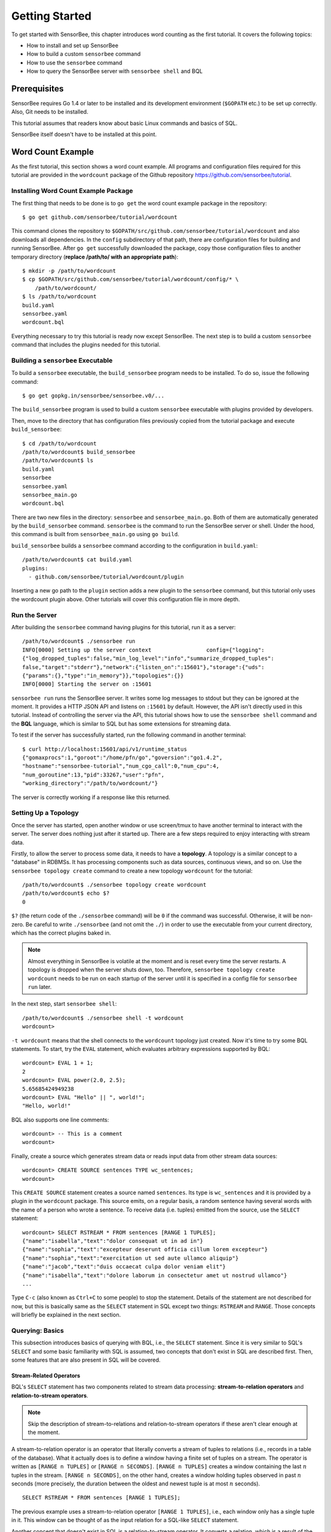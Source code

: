 .. _tutorial_getting_started:

***************
Getting Started
***************

.. todo::

    Add typical errors on each step and how to handle them

To get started with SensorBee, this chapter introduces word counting as the first
tutorial. It covers the following topics:

* How to install and set up SensorBee
* How to build a custom ``sensorbee`` command
* How to use the ``sensorbee`` command
* How to query the SensorBee server with ``sensorbee shell`` and BQL

Prerequisites
=============

SensorBee requires Go 1.4 or later to be installed and its development
environment (``$GOPATH`` etc.) to be set up correctly. Also, Git needs
to be installed.

This tutorial assumes that readers know about basic Linux commands and basics
of SQL.

SensorBee itself doesn't have to be installed at this point.

.. todo::

    Explain more about Go in detail because not all users of SensorBee are
    familiar with Go although developers needs to know it.


Word Count Example
==================

As the first tutorial, this section shows a word count example. All programs
and configuration files required for this tutorial are provided in the
``wordcount`` package of the Github repository
`<https://github.com/sensorbee/tutorial>`_.

Installing Word Count Example Package
-------------------------------------

The first thing that needs to be done is to ``go get`` the word count example
package in the repository::

    $ go get github.com/sensorbee/tutorial/wordcount

This command clones the repository to
``$GOPATH/src/github.com/sensorbee/tutorial/wordcount`` and also downloads all
dependencies. In the ``config`` subdirectory of that path, there are
configuration files for building and running SensorBee. After ``go get``
successfully downloaded the package, copy those configuration files
to another temporary directory (**replace /path/to/ with an appropriate path**)::

    $ mkdir -p /path/to/wordcount
    $ cp $GOPATH/src/github.com/sensorbee/tutorial/wordcount/config/* \
        /path/to/wordcount/
    $ ls /path/to/wordcount
    build.yaml
    sensorbee.yaml
    wordcount.bql

Everything necessary to try this tutorial is ready now except SensorBee. The
next step is to build a custom ``sensorbee`` command that includes the plugins
needed for this tutorial.

Building a ``sensorbee`` Executable
-----------------------------------

To build a ``sensorbee`` executable, the ``build_sensorbee`` program needs to
be installed. To do so, issue the following command::

    $ go get gopkg.in/sensorbee/sensorbee.v0/...

The ``build_sensorbee`` program is used to build a custom ``sensorbee``
executable with plugins provided by developers.

Then, move to the directory that has configuration files previously copied from
the tutorial package and execute ``build_sensorbee``::

    $ cd /path/to/wordcount
    /path/to/wordcount$ build_sensorbee
    /path/to/wordcount$ ls
    build.yaml
    sensorbee
    sensorbee.yaml
    sensorbee_main.go
    wordcount.bql

There are two new files in the directory: ``sensorbee`` and
``sensorbee_main.go``. Both of them are automatically generated by the
``build_sensorbee`` command. ``sensorbee`` is the command to run the SensorBee
server or shell. Under the hood, this command is built from ``sensorbee_main.go``
using ``go build``.

``build_sensorbee`` builds a ``sensorbee`` command according to the configuration
in ``build.yaml``::

    /path/to/wordcount$ cat build.yaml
    plugins:
      - github.com/sensorbee/tutorial/wordcount/plugin

Inserting a new go path to the ``plugin`` section adds a new plugin to the
``sensorbee`` command, but this tutorial only uses the wordcount plugin above.
Other tutorials will cover this configuration file in more depth.

Run the Server
--------------

After building the ``sensorbee`` command having plugins for this tutorial,
run it as a server::

    /path/to/wordcount$ ./sensorbee run
    INFO[0000] Setting up the server context                 config={"logging":
    {"log_dropped_tuples":false,"min_log_level":"info","summarize_dropped_tuples":
    false,"target":"stderr"},"network":{"listen_on":":15601"},"storage":{"uds":
    {"params":{},"type":"in_memory"}},"topologies":{}}
    INFO[0000] Starting the server on :15601

``sensorbee run`` runs the SensorBee server. It writes some log messages to
stdout but they can be ignored at the moment. It provides a HTTP JSON API and
listens on ``:15601`` by default. However, the API isn't directly used in this
tutorial. Instead of controlling the server via the API, this tutorial shows
how to use the ``sensorbee shell`` command and the **BQL** language, which is similar
to SQL but has some extensions for streaming data.

To test if the server has successfully started, run the following command in
another terminal::

    $ curl http://localhost:15601/api/v1/runtime_status
    {"gomaxprocs":1,"goroot":"/home/pfn/go","goversion":"go1.4.2",
    "hostname":"sensorbee-tutorial","num_cgo_call":0,"num_cpu":4,
    "num_goroutine":13,"pid":33267,"user":"pfn",
    "working_directory":"/path/to/wordcount/"}

The server is correctly working if a response like this returned.

.. todo::

    Provide a /api/v1/status or something like /api/v1/ping to make the document
    simpler.

Setting Up a Topology
---------------------

Once the server has started, open another window or use screen/tmux to have
another terminal to interact with the server. The server does nothing just after
it started up. There are a few steps required to enjoy interacting
with stream data.

Firstly, to allow the server to process some data, it needs to have
a **topology**. A topology is a similar concept to a "database" in RDBMSs. It has
processing components such as data sources, continuous views, and so on.
Use the ``sensorbee topology create`` command to create a new topology
``wordcount`` for the tutorial::

    /path/to/wordcount$ ./sensorbee topology create wordcount
    /path/to/wordcount$ echo $?
    0

``$?`` (the return code of the ``./sensorbee`` command) will be ``0`` if
the command was successful. Otherwise, it will be non-zero.
Be careful to write ``./sensorbee`` (and not omit the ``./``) in order to use
the executable from your current directory, which has the correct plugins baked in.

.. note::

    Almost everything in SensorBee is volatile at the moment and is reset
    every time the server restarts. A topology is dropped when the server shuts
    down, too. Therefore, ``sensorbee topology create wordcount`` needs to be
    run on each startup of the server until it is specified in a config file for
    ``sensorbee run`` later.

In the next step, start ``sensorbee shell``::

    /path/to/wordcount$ ./sensorbee shell -t wordcount
    wordcount>

``-t wordcount`` means that the shell connects to the ``wordcount`` topology
just created. Now it's time to try some BQL statements. To start, try the ``EVAL``
statement, which evaluates arbitrary expressions supported by BQL::

    wordcount> EVAL 1 + 1;
    2
    wordcount> EVAL power(2.0, 2.5);
    5.65685424949238
    wordcount> EVAL "Hello" || ", world!";
    "Hello, world!"

BQL also supports one line comments::

    wordcount> -- This is a comment
    wordcount>

Finally, create a source which generates stream data or reads input data from other
stream data sources::

    wordcount> CREATE SOURCE sentences TYPE wc_sentences;
    wordcount>

This ``CREATE SOURCE`` statement creates a source named ``sentences``. Its type
is ``wc_sentences`` and it is provided by a plugin in the ``wordcount`` package.
This source emits, on a regular basis, a random sentence having several words
with the name of a person who wrote a sentence. To receive data (i.e. tuples)
emitted from the source, use the ``SELECT`` statement::

    wordcount> SELECT RSTREAM * FROM sentences [RANGE 1 TUPLES];
    {"name":"isabella","text":"dolor consequat ut in ad in"}
    {"name":"sophia","text":"excepteur deserunt officia cillum lorem excepteur"}
    {"name":"sophia","text":"exercitation ut sed aute ullamco aliquip"}
    {"name":"jacob","text":"duis occaecat culpa dolor veniam elit"}
    {"name":"isabella","text":"dolore laborum in consectetur amet ut nostrud ullamco"}
    ...

Type ``C-c`` (also known as ``Ctrl+C`` to some people) to stop the statement.
Details of the statement are not described for
now, but this is basically same as the ``SELECT`` statement in SQL except two
things: ``RSTREAM`` and ``RANGE``. Those concepts will briefly be explained in
the next section.

Querying: Basics
----------------

This subsection introduces basics of querying with BQL, i.e., the ``SELECT`` statement.
Since it is very similar to SQL's ``SELECT`` and some basic familiarity with
SQL is assumed, two concepts that don't exist in SQL are described first.
Then, some features that are also present in SQL will be covered.

Stream-Related Operators
^^^^^^^^^^^^^^^^^^^^^^^^

BQL's ``SELECT`` statement has two components related to stream data processing:
**stream-to-relation operators** and **relation-to-stream operators**.

.. note::

    Skip the description of stream-to-relations and relation-to-stream operators
    if these aren't clear enough at the moment.

A stream-to-relation operator is an operator that literally converts a stream of
tuples to relations (i.e., records in a table of the database). What it
actually does is to define a window having a finite set of tuples on a stream.
The operator is written as ``[RANGE n TUPLES]`` or ``[RANGE n SECONDS]``.
``[RANGE n TUPLES]`` creates a window containing the last :math:`n` tuples
in the stream. ``[RANGE n SECONDS]``, on the other hand, creates a window holding
tuples observed in past :math:`n` seconds (more precisely, the duration between the
oldest and newest tuple is at most :math:`n` seconds).

::

    SELECT RSTREAM * FROM sentences [RANGE 1 TUPLES];

The previous example uses a stream-to-relation operator
``[RANGE 1 TUPLES]``, i.e., each window only has a single tuple in it. This
window can be thought of as the input relation for a SQL-like ``SELECT`` statement.

Another concept that doesn't exist in SQL is a relation-to-stream operator. It
converts a relation, which is a result of the ``SELECT`` statement, to a stream
of tuples. There are three types of operators:

* ``RSTREAM``
* ``ISTREAM``
* ``DSTREAM``

``RSTREAM`` emits all tuples in the relation resulting every time a new tuple
arrives and the result is updated. ``ISTREAM`` only emits tuples that are in the
current window and weren't in the previous window, that is, it emits tuples
having newly been inserted into the current relation. ``DSTREAM`` only emits
tuples in the previous relation, that is, it emits tuples deleted in the current
relation.

In the previous example, ``RSTREAM`` is used as a relation-to-stream operator.
Since the resulting relation is same as the input relation (i.e. window), it
only has one tuple in it.

.. note::

    The difference between using ``RSTREAM`` and ``ISTREAM`` should be
    described a little here. Assume that a source ``s`` emits following 4
    tuples with timestamps :math:`t_1` to :math:`t_4`::

        t1: {"a": 1}
        t2: {"a": 2}
        t3: {"a": 2}
        t4: {"a": 3}

    When selecting these tuples by

    ::

        SELECT RSTREAM * FROM s [RANGE 1 TUPLES];

    the resulting output for each timestamp would be::

        t1: {"a": 1}
        t2: {"a": 2}
        t3: {"a": 2}
        t4: {"a": 3}

    These tuples are identical to what the source ``s`` has emitted. On the
    other hand, when ``ISTREAM`` is used instead of ``RSTREAM`` in the
    previous ``SELECT`` statement, the statement emits only three tuples::

        t1: {"a": 1}
        t2: {"a": 2}
        t4: {"a": 3}

    The reason why it happens is that the resulting relation wasn't updated at
    :math:`t_3` since both relations at :math:`t_2` and :math:`t_3` have
    the same tuple ``{"a": 2}`` as a result.

    In other words, when using ``ISTREAM`` with ``[RANGE 1 TUPLES]``, a
    resulting tuple is emitted only when it's different from the previous
    resulting tuple. In contrast, ``RSTREAM`` emits the resulting tuple every
    time regardless of its value.

    Therefore, when the stream-to-relation operator is ``[RANGE 1 TUPLES]``,
    basically prefer ``RSTREAM`` to ``ISTREAM`` unless there's a strong reason
    to use ``ISTREAM``. It leads to less confusing results.

To learn more about these operators, see :ref:`bql_queries` after finishing this
tutorial.

Selection
^^^^^^^^^

The ``SELECT`` statement can partially pick up some fields of input tuples::

    wordcount> SELECT RSTREAM name FROM sentences [RANGE 1 TUPLES];
    {"name":"isabella"}
    {"name":"isabella"}
    {"name":"jacob"}
    {"name":"isabella"}
    {"name":"jacob"}
    ...

In this example, only the ``name`` field is picked up from input tuples that
have "name" and "text" fields.

BQL is schema-less at the moment and the format of output tuples emitted by a
source must be documented by that source's author. The ``SELECT`` statement is only able
to report an error at runtime when processing a tuple, not at the time when it is
sent to the server. This is a drawback of being schema-less.

Filtering
^^^^^^^^^

The ``SELECT`` statement supports filtering with the ``WHERE`` clause as SQL
does::

    wordcount> SELECT RSTREAM * FROM sentences [RANGE 1 TUPLES] WHERE name = "sophia";
    {"name":"sophia","text":"anim eu occaecat do est enim do ea mollit"}
    {"name":"sophia","text":"cupidatat et mollit consectetur minim et ut deserunt"}
    {"name":"sophia","text":"elit est laborum proident deserunt eu sed consectetur"}
    {"name":"sophia","text":"mollit ullamco ut sunt sit in"}
    {"name":"sophia","text":"enim proident cillum tempor esse occaecat exercitation"}
    ...

This filters out sentences from the user ``sophia``. Any expression which
results in a ``bool`` value can be written in the ``WHERE`` clause.

Grouping and Aggregates
^^^^^^^^^^^^^^^^^^^^^^^

The ``GROUP BY`` clause is also available in BQL::

    wordcount> SELECT ISTREAM name, count(*) FROM sentences [RANGE 60 SECONDS]
        GROUP BY name;
    {"count":1,"name":"isabella"}
    {"count":1,"name":"emma"}
    {"count":2,"name":"isabella"}
    {"count":1,"name":"jacob"}
    {"count":3,"name":"isabella"}
    ...
    {"count":23,"name":"jacob"}
    {"count":32,"name":"isabella"}
    {"count":33,"name":"isabella"}
    {"count":24,"name":"jacob"}
    {"count":14,"name":"sophia"}
    ...

This statement creates groups of users in a 60 second-long window. It returns
pairs of a user and the number of sentences that have been written by that user
in the past 60 seconds. In addition to ``count``, BQL also provides built-in
aggregate functions such as ``min``, ``max``, and so on.

Also note that the statement above uses ``ISTREAM`` rather than ``RSTREAM``. The
statement only reports a new count for an updated user while ``RSTREAM`` reports
counts for all users every time it receives a tuple. Seeing the example of
outputs from the statements with ``RSTREAM`` and ``ISTREAM`` makes it easier to
understand their behaviors. When the statement receives ``isabella``, ``emma``,
``isabella``, ``jacob``, and ``isabella`` in this order, ``RSTREAM`` reports
results as shown below (with some comments)::

    wordcount> SELECT RSTREAM name, count(*) FROM sentences [RANGE 60 SECONDS]
        GROUP BY name;
    -- receive "isabella"
    {"count":1,"name":"isabella"}
    -- receive "emma"
    {"count":1,"name":"isabella"}
    {"count":1,"name":"emma"}
    -- receive "isabella"
    {"count":2,"name":"isabella"}
    {"count":1,"name":"emma"}
    -- receive "jacob"
    {"count":2,"name":"isabella"}
    {"count":1,"name":"emma"}
    {"count":1,"name":"jacob"}
    -- receive "isabella"
    {"count":3,"name":"isabella"}
    {"count":1,"name":"emma"}
    {"count":1,"name":"jacob"}

On the other hand, ``ISTREAM`` only emits tuples updated in the current
resulting relation::

    wordcount> SELECT ISTREAM name, count(*) FROM sentences [RANGE 60 SECONDS]
        GROUP BY name;
    -- receive "isabella"
    {"count":1,"name":"isabella"}
    -- receive "emma", the count of "isabella" isn't updated
    {"count":1,"name":"emma"}
    -- receive "isabella"
    {"count":2,"name":"isabella"}
    -- receive "jacob"
    {"count":1,"name":"jacob"}
    -- receive "isabella"
    {"count":3,"name":"isabella"}

This is one typical situation where ``ISTREAM`` works well.

Tokenizing Sentences
--------------------

To perform word counting, sentences that are contained in ``sources`` need to be
split up into words. Imagine there was a user-defined function (UDF)
``tokenize(sentence)`` returning an array of strings::

    SELECT RSTREAM name, tokenize(text) AS words FROM sentences ...

A resulting tuple of this statement would look like::

    {
        "name": "emma",
        "words": ["exercitation", "ut", "sed", "aute", "ullamco", "aliquip"]
    }

However, to count words with the ``GROUP BY`` clause and the ``count`` function,
the tuple above further needs to be split into multiple tuples so that each tuple has
one word instead of an array::

    {"name": "emma", "word": "exercitation"}
    {"name": "emma", "word": "ut"}
    {"name": "emma", "word": "sed"}
    {"name": "emma", "word": "aute"}
    {"name": "emma", "word": "ullamco"}
    {"name": "emma", "word": "aliquip"}

With such a stream, the statement below could easily compute the count of each word::

    SELECT ISTREAM word, count(*) FROM some_stream [RANGE 60 SECONDS]
        GROUP BY word;

To create a stream like this from tuples emitted from ``sentences``, BQL
has the concept of a **user-defined stream-generating function (UDSF)**. A UDSF is able
to emit multiple tuples from one input tuple, something that cannot be done with the
``SELECT`` statement itself. The ``wordcount`` package from this tutorial provides
a UDSF ``wc_tokenizer(stream, field)``, where ``stream`` is the name of the input
stream and ``field`` is the name of the field containing a sentence to be
tokenized. Both arguments need to be string values.

::

    wordcount> SELECT RSTREAM * FROM wc_tokenizer("sentences", "text") [RANGE 1 TUPLES];
    {"name":"ethan","text":"duis"}
    {"name":"ethan","text":"lorem"}
    {"name":"ethan","text":"adipiscing"}
    {"name":"ethan","text":"velit"}
    {"name":"ethan","text":"dolor"}
    ...

In this example, ``wc_tokenizer`` receives tuples from the ``sentences`` stream
and tokenizes sentences contained in the ``text`` field of input tuples. Then,
it emits each tokenized word as a separate tuple.

.. note::

    As shown above, a UDSF is one of the most powerful tools to extend BQL's
    capability. It can virtually do anything that can be done for stream data.
    To learn how to develop it, see :ref:`server_programming_go_udsfs`.

Creating a Stream
-----------------

Although it is now possible to count tokenized words, it is easier to have something like
a "view" in SQL to avoid writing ``wc_tokenizer("sentences", "text")`` every time
issuing a new query. BQL has a **stream** (a.k.a a **continuous view**), which
just works like a view in RDBMSs. A stream can be created using the
``CREATE STREAM`` statement::

    wordcount> CREATE STREAM words AS
        SELECT RSTREAM name, text AS word
        FROM wc_tokenizer("sentences", "text") [RANGE 1 TUPLES];
    wordcount>

This statement creates a new stream called ``words``. The stream renames
``text`` field to ``word``. The stream can be referred by the ``FROM`` clause
of the ``SELECT`` statement as follows::

    wordcount> SELECT RSTREAM * FROM words [RANGE 1 TUPLES];
    {"name":"isabella","word":"pariatur"}
    {"name":"isabella","word":"adipiscing"}
    {"name":"isabella","word":"id"}
    {"name":"isabella","word":"et"}
    {"name":"isabella","word":"aute"}
    ...

A stream can be specified in the ``FROM`` clause of multiple ``SELECT``
statements and all those statements will receive the same tuples from
the stream.

Counting Words
--------------

After creating the ``words`` stream, words can be counted as follows::

    wordcount> SELECT ISTREAM word, count(*) FROM words [RANGE 60 SECONDS]
        GROUP BY word;
    {"count":1,"word":"aute"}
    {"count":1,"word":"eu"}
    {"count":1,"word":"quis"}
    {"count":1,"word":"adipiscing"}
    {"count":1,"word":"ut"}
    ...
    {"count":47,"word":"mollit"}
    {"count":35,"word":"tempor"}
    {"count":100,"word":"in"}
    {"count":38,"word":"sint"}
    {"count":79,"word":"dolor"}
    ...

This statement counts the number of occurrences of each word that appeared in the past 60
seconds. By creating another stream based on the ``SELECT`` statement above,
further statistical information can be obtained::

    wordcount> CREATE STREAM word_counts AS
        SELECT ISTREAM word, count(*) FROM words [RANGE 60 SECONDS]
        GROUP BY word;
    wordcount> SELECT RSTREAM max(count), min(count)
        FROM word_counts [RANGE 60 SECONDS];
    {"max":52,"min":52}
    {"max":120,"min":52}
    {"max":120,"min":50}
    {"max":165,"min":50}
    {"max":165,"min":45}
    ...
    {"max":204,"min":31}
    {"max":204,"min":30}
    {"max":204,"min":29}
    {"max":204,"min":28}
    {"max":204,"min":27}
    ...

The ``CREATE STREAM`` statement above creates a new stream ``word_counts``. The
next ``SELECT`` statement computes the maximum and minimum counts over words
observed in past 60 seconds.

Using a BQL File
----------------

All statements above will be cleared once the SensorBee server is restarted. By
using a BQL file, a topology can be set up on each startup of the server. A BQL
file can contain multiple BQL statements. For the statements used in this tutorial,
the file would look as follows::

    CREATE SOURCE sentences TYPE wc_sentences;

    CREATE STREAM words AS
        SELECT RSTREAM name, text AS word
            FROM wc_tokenizer("sentences", "text") [RANGE 1 TUPLES];

    CREATE STREAM word_counts AS
        SELECT ISTREAM word, count(*)
            FROM words [RANGE 60 SECONDS]
            GROUP BY word;

.. note::

    A BQL file cannot have the ``SELECT`` statement because it runs
    continuously until it is manually stopped.

To run the BQL file on the server, a configuration file for ``sensorbee run``
needs to be provided in YAML format. The name of the configuration file is often
``sensorbee.yaml``. For this tutorial, the file has the following content::

    topologies:
      wordcount:
        bql_file: wordcount.bql

``topologies`` is one of the top-level parameters related to topologies in
the server. It has names of topologies to be created on startup. In the file
above, there's only one topology ``wordcount``. Each topology has a ``bql_file``
parameter to specify which BQL file to execute. The ``wordcount.bql`` file was
copied to the current directory before and the configuration file above specifies it.

With this configuration file, the SensorBee server can be started as follows::

    /path/to/wordcount$ ./sensorbee run -c sensorbee.yaml
    ./sensorbee run -c sensorbee.yaml
    INFO[0000] Setting up the server context                 config={"logging":
    {"log_dropped_tuples":false,"min_log_level":"info","summarize_dropped_tuples":
    false,"target":"stderr"},"network":{"listen_on":":15601"},"storage":{"uds":
    {"params":{},"type":"in_memory"}},"topologies":{"wordcount":{"bql_file":
    "wordcount.bql"}}}
    INFO[0000] Setting up the topology                       topology=wordcount
    INFO[0000] Starting the server on :15601

As written in log messages, the topology ``wordcount`` is created before
the server actually starts.

Summary
-------

This tutorial provided a brief overview of SensorBee through word counting.
First of all, it showed how to build a custom ``sensorbee`` command to work with
the tutorial. Second, running the server and setting up a topology with
BQL was explained. Then, querying streams and how to create a new stream
using ``SELECT`` was introduced. Finally, word counting was performed over a
newly created stream and BQL statements that create a source and streams were
persisted in a BQL file so that the server can re-execute those statements on
startup.

In subsequent sections, there are more tutorials and samples to learn how
to integrate SensorBee with other tools and libraries.

.. todo:: add Advanced Examples

   Advanced Examples
   =================

   Querying With WebSocket From JavaScript
   ---------------------------------------
